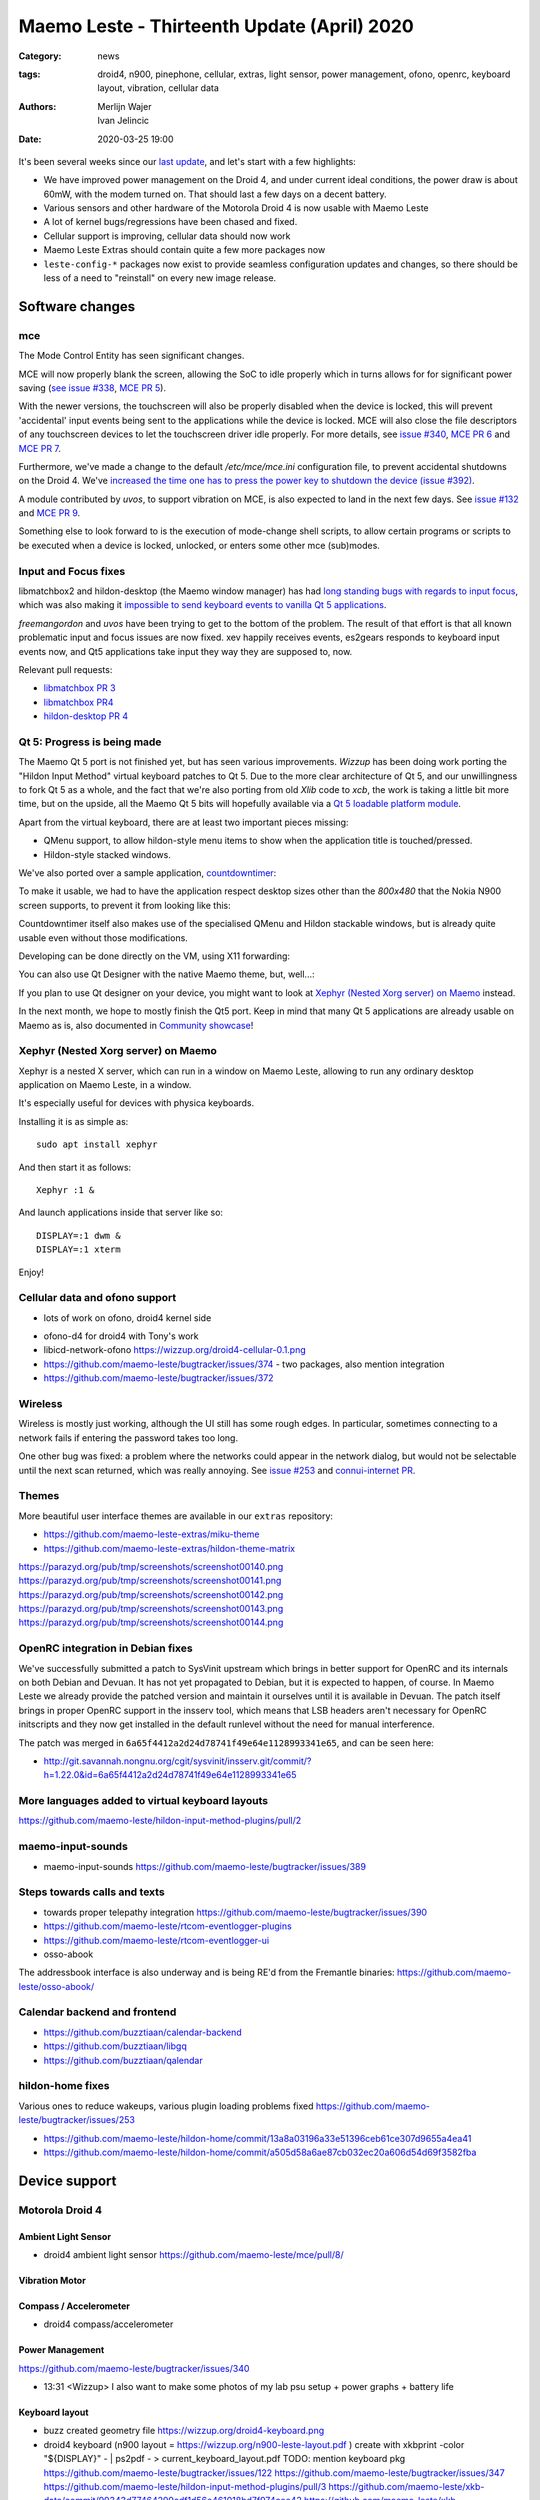 Maemo Leste - Thirteenth Update (April) 2020
############################################

:Category: news
:tags: droid4, n900, pinephone, cellular, extras, light sensor, power
       management, ofono, openrc, keyboard layout, vibration, cellular data
:authors: Merlijn Wajer, Ivan Jelincic
:date: 2020-03-25 19:00

.. TODO DATE

It's been several weeks since our `last update
<{filename}/maemo-leste-update-february-and-march-2020.rst>`_, and let's start
with a few highlights:

* We have improved power management on the Droid 4, and under current ideal
  conditions, the power draw is about 60mW, with the modem turned on. That
  should last a few days on a decent battery.
* Various sensors and other hardware of the Motorola Droid 4 is now usable with
  Maemo Leste
* A lot of kernel bugs/regressions have been chased and fixed.
* Cellular support is improving, cellular data should now work
* Maemo Leste Extras should contain quite a few more packages now
* ``leste-config-*`` packages now exist to provide seamless configuration updates
  and changes, so there should be less of a need to "reinstall" on every new
  image release.



Software changes
================


mce
---

The Mode Control Entity has seen significant changes.

MCE will now properly blank the screen, allowing the SoC to idle properly which
in turns allows for for significant power saving (`see issue #338 <https://github.com/maemo-leste/bugtracker/issues/338>`_, `MCE PR 5 <https://github.com/maemo-leste/mce/pull/5>`_).

With the newer versions, the touchscreen will also be properly disabled when the
device is locked, this will prevent 'accidental' input events being sent to the
applications while the device is locked. MCE will also close the file
descriptors of any touchscreen devices to let the touchscreen driver idle
properly. For more details, see `issue #340 <https://github.com/maemo-leste/bugtracker/issues/340>`_, `MCE PR 6 <https://github.com/maemo-leste/mce/pull/6>`_ and `MCE PR 7 <https://github.com/maemo-leste/mce/pull/7>`_.

Furthermore, we've made a change to the default `/etc/mce/mce.ini` configuration
file, to prevent accidental shutdowns on the Droid 4. We've `increased the time
one has to press the power key to shutdown the device (issue #392)
<https://github.com/maemo-leste/bugtracker/issues/392>`_.

A module contributed by `uvos`, to support vibration on MCE, is also expected to
land in the next few days. See `issue #132
<https://github.com/maemo-leste/bugtracker/issues/132>`_ and `MCE PR 9
<https://github.com/maemo-leste/mce/pull/9>`_.

Something else to look forward to is the execution of mode-change shell scripts,
to allow certain programs or scripts to be executed when a device is locked,
unlocked, or enters some other mce (sub)modes.

Input and Focus fixes
---------------------

libmatchbox2 and hildon-desktop (the Maemo window manager) has had `long standing
bugs with regards to input focus
<https://bugs.maemo.org/show_bug.cgi?id=5987>`_, which was also making it
`impossible to send keyboard events to vanilla Qt 5 applications
<https://github.com/maemo-leste/bugtracker/issues/346>`_.

`freemangordon` and `uvos` have been trying to get to the bottom of the problem.
The result of that effort is that all known problematic input and focus issues
are now fixed. xev happily receives events, es2gears responds to keyboard input
events now, and Qt5 applications take input they way they are supposed to, now.

Relevant pull requests:

* `libmatchbox PR 3 <https://github.com/maemo-leste/libmatchbox2/pull/3>`_
* `libmatchbox PR4 <https://github.com/maemo-leste/libmatchbox2/pull/4>`_
* `hildon-desktop PR 4 <https://github.com/maemo-leste/hildon-desktop/pull/4>`_


Qt 5: Progress is being made
----------------------------

The Maemo Qt 5 port is not finished yet, but has seen various improvements.
`Wizzup` has been doing work porting the "Hildon Input Method" virtual keyboard
patches to Qt 5. Due to the more clear architecture of Qt 5, and our
unwillingness to fork Qt 5 as a whole, and the fact that we're also porting from
old `Xlib` code to `xcb`, the work is taking a little bit more
time, but on the upside, all the Maemo Qt 5 bits will hopefully available via a
`Qt 5 loadable platform module <https://doc.qt.io/qt-5/qpa.html>`_.

Apart from the virtual keyboard, there are at least two important pieces
missing:

* QMenu support, to allow hildon-style menu items to show when the application
  title is touched/pressed.
* Hildon-style stacked windows.


We've also ported over a sample application, `countdowntimer
<https://github.com/maemo-leste-extras/countdowntimer>`_:

.. image:: /images/countdowntimer.png
  :height: 324px
  :width: 576px

To make it usable, we had to have the application respect desktop sizes other
than the `800x480` that the Nokia N900 screen supports, to prevent it from
looking like this:

.. image:: /images/leste-qt5-countdowntimer-0.1.png
  :height: 324px
  :width: 576px


Countdowntimer itself also makes use of the specialised QMenu and Hildon
stackable windows, but is already quite usable even without those modifications.

Developing can be done directly on the VM, using X11 forwarding:

.. image:: /images/leste-qt5-designer-x11-forward.png
  :height: 324px
  :width: 576px

You can also use Qt Designer with the native Maemo theme, but, well...:

.. image:: /images/leste-designer-lol.png
  :height: 324px
  :width: 576px

If you plan to use Qt designer on your device, you might want to look at `Xephyr
(Nested Xorg server) on Maemo`_ instead.

In the next month, we hope to mostly finish the Qt5 port. Keep in mind that many
Qt 5 applications are already usable on Maemo as is, also documented in
`Community showcase`_!



Xephyr (Nested Xorg server) on Maemo
------------------------------------

Xephyr is a nested X server, which can run in a window on Maemo Leste, allowing
to run any ordinary desktop application on Maemo Leste, in a window.

It's especially useful for devices with physica keyboards.

Installing it is as simple as::

    sudo apt install xephyr

And then start it as follows::

    Xephyr :1 &

And launch applications inside that server like so::

    DISPLAY=:1 dwm &
    DISPLAY=:1 xterm

.. image:: /images/xephyr-droid4.png
  :height: 324px
  :width: 576px


Enjoy!


Cellular data and ofono support
-------------------------------


- lots of work on ofono, droid4 kernel side

* ofono-d4 for droid4 with Tony's work

* libicd-network-ofono https://wizzup.org/droid4-cellular-0.1.png

* https://github.com/maemo-leste/bugtracker/issues/374 - two packages, also
  mention integration

* https://github.com/maemo-leste/bugtracker/issues/372

Wireless
--------

Wireless is mostly just working, although the UI still has some rough edges. In
particular, sometimes connecting to a network fails if entering the password
takes too long.

One other bug was fixed: a problem where the networks could appear in the
network dialog, but would not be selectable until the next scan returned, which
was really annoying. See `issue #253
<https://github.com/maemo-leste/bugtracker/issues/253>`_ and `connui-internet PR
<https://github.com/maemo-leste/connui-internet/pull/1>`_.


Themes
------

More beautiful user interface themes are available in our ``extras`` repository:

* https://github.com/maemo-leste-extras/miku-theme
* https://github.com/maemo-leste-extras/hildon-theme-matrix

https://parazyd.org/pub/tmp/screenshots/screenshot00140.png
https://parazyd.org/pub/tmp/screenshots/screenshot00141.png
https://parazyd.org/pub/tmp/screenshots/screenshot00142.png
https://parazyd.org/pub/tmp/screenshots/screenshot00143.png
https://parazyd.org/pub/tmp/screenshots/screenshot00144.png




OpenRC integration in Debian fixes
----------------------------------

We've successfully submitted a patch to SysVinit upstream which brings in better
support for OpenRC and its internals on both Debian and Devuan. It has not yet
propagated to Debian, but it is expected to happen, of course. In Maemo Leste we
already provide the patched version and maintain it ourselves until it is
available in Devuan. The patch itself brings in proper OpenRC support in the
insserv tool, which means that LSB headers aren't necessary for OpenRC
initscripts and they now get installed in the default runlevel without the need
for manual interference.

The patch was merged in ``6a65f4412a2d24d78741f49e64e1128993341e65``, and can be
seen here:

* http://git.savannah.nongnu.org/cgit/sysvinit/insserv.git/commit/?h=1.22.0&id=6a65f4412a2d24d78741f49e64e1128993341e65


More languages added to virtual keyboard layouts
------------------------------------------------

https://github.com/maemo-leste/hildon-input-method-plugins/pull/2

maemo-input-sounds
------------------

* maemo-input-sounds https://github.com/maemo-leste/bugtracker/issues/389


Steps towards calls and texts
-----------------------------

* towards proper telepathy integration https://github.com/maemo-leste/bugtracker/issues/390
* https://github.com/maemo-leste/rtcom-eventlogger-plugins
* https://github.com/maemo-leste/rtcom-eventlogger-ui

* osso-abook

The addressbook interface is also underway and is being RE'd from the Fremantle
binaries: https://github.com/maemo-leste/osso-abook/


Calendar backend and frontend
-----------------------------

* https://github.com/buzztiaan/calendar-backend
* https://github.com/buzztiaan/libgq
* https://github.com/buzztiaan/qalendar


hildon-home fixes
-----------------

Various ones to reduce wakeups, various plugin loading problems fixed
https://github.com/maemo-leste/bugtracker/issues/253

* https://github.com/maemo-leste/hildon-home/commit/13a8a03196a33e51396ceb61ce307d9655a4ea41
* https://github.com/maemo-leste/hildon-home/commit/a505d58a6ae87cb032ec20a606d54d69f3582fba


Device support
==============


Motorola Droid 4
----------------

Ambient Light Sensor
~~~~~~~~~~~~~~~~~~~~

* droid4 ambient light sensor https://github.com/maemo-leste/mce/pull/8/

Vibration Motor
~~~~~~~~~~~~~~~

Compass / Accelerometer
~~~~~~~~~~~~~~~~~~~~~~~


* droid4 compass/accelerometer


Power Management
~~~~~~~~~~~~~~~~

https://github.com/maemo-leste/bugtracker/issues/340


* 13:31 <Wizzup> I also want to make some photos of my lab psu setup + power graphs + battery life

Keyboard layout
~~~~~~~~~~~~~~~


* buzz created geometry file
  https://wizzup.org/droid4-keyboard.png


* droid4 keyboard (n900 layout  = https://wizzup.org/n900-leste-layout.pdf )
  create with xkbprint -color "${DISPLAY}" - |     ps2pdf - > current_keyboard_layout.pdf
  TODO: mention keyboard pkg
  https://github.com/maemo-leste/bugtracker/issues/122
  https://github.com/maemo-leste/bugtracker/issues/347
  https://github.com/maemo-leste/hildon-input-method-plugins/pull/3
  https://github.com/maemo-leste/xkb-data/commit/99343d77464299cdf1d56e461018bd7f974cee42
  https://github.com/maemo-leste/xkb-data/commit/ccebc5ea6cc9c14c7822b53317640c8f2f6372b2
  https://github.com/maemo-leste/xkb-data/commit/0bddeb2bdfcc0e44223f0e5a9667e13784028e8a


Nokia N900
----------


Pinephone
---------

Thanks to work from people in postmarketOS, we now also support the modem in the
Pinephone. While we've mostly been working with cellular things on the Droid4,
lots of can simply be reused on the Pinephone, and we plan to do so in the
coming time. A package called ``pinephone-modem-config`` can be installed, and
along with updating the kernel (latest available version is 5.6), it will bring
in modem support. This is already automatically enabled in the latest images.


Weekly builds
=============

From July, we will also implement and enable weekly image builds on our CI
infrastructure. This means we won't be building images on demand anymore.
Instead they shall be built each week, containg all the latest packages and
goodies. Obviously, this will require more storage space, so we will be
distributing device images up to five weeks of age.

Hopefully this will also help us polish up our build frameworks and alert us
about possible bugs that arise during development. It is also a very important
step towards reproducible builds - which is one of our milestones we wish to
fulfill.


Community showcase
==================


* pascal, https://github.com/maemo-leste-extras/photolightmeter


* https://twitter.com/rfc1087/status/1271796014903635969


* https://imgur.com/a/SPGe9ZM -- ui screenshots by [redacted]
* https://imgur.com/a/t4yfBaI -- [redacted] proxmark3 ; notes https://paste.debian.net/plain/1149261


Maemo Leste Extras
==================

More community packages are being maintained in the ``extras`` repository and
we're very glad and excited about it. If you're interested in maintaing your own
community package for Maemo Leste, there are instructions for you to do so on
the `bugtracker <https://github.com/maemo-leste-extras/bugtracker>`_ .


Next up: Audio routing/Pulseaudio, Contacts, Calls/SMS, Qt5
===========================================================






Interested?
===========

If you're interested in specifics, or helping out, or wish to have a specific
package ported, please see our `bugtracker`_

**We have several Nokia N900 and Motorola Droid 4 units available to interested
developers**, so if you are interested in helping out but have trouble acquiring
a device, let us know.

Please also join our `mailing list
<https://mailinglists.dyne.org/cgi-bin/mailman/listinfo/maemo-leste>`_ to stay
up to date, ask questions and/or help out. Another great way to get in touch is
to join the `IRC channel <https://leste.maemo.org/IRC_channel>`_.

If you like our work and want to see it continue, join us!
